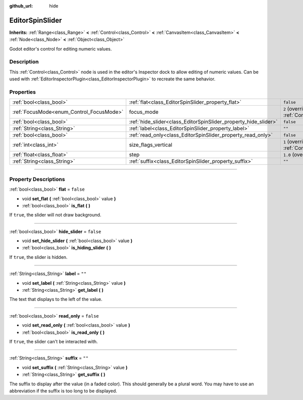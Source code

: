 :github_url: hide

.. DO NOT EDIT THIS FILE!!!
.. Generated automatically from Godot engine sources.
.. Generator: https://github.com/godotengine/godot/tree/master/doc/tools/make_rst.py.
.. XML source: https://github.com/godotengine/godot/tree/master/doc/classes/EditorSpinSlider.xml.

.. _class_EditorSpinSlider:

EditorSpinSlider
================

**Inherits:** :ref:`Range<class_Range>` **<** :ref:`Control<class_Control>` **<** :ref:`CanvasItem<class_CanvasItem>` **<** :ref:`Node<class_Node>` **<** :ref:`Object<class_Object>`

Godot editor's control for editing numeric values.

.. rst-class:: classref-introduction-group

Description
-----------

This :ref:`Control<class_Control>` node is used in the editor's Inspector dock to allow editing of numeric values. Can be used with :ref:`EditorInspectorPlugin<class_EditorInspectorPlugin>` to recreate the same behavior.

.. rst-class:: classref-reftable-group

Properties
----------

.. table::
   :widths: auto

   +------------------------------------------+-----------------------------------------------------------------+------------------------------------------------------------------------------+
   | :ref:`bool<class_bool>`                  | :ref:`flat<class_EditorSpinSlider_property_flat>`               | ``false``                                                                    |
   +------------------------------------------+-----------------------------------------------------------------+------------------------------------------------------------------------------+
   | :ref:`FocusMode<enum_Control_FocusMode>` | focus_mode                                                      | ``2`` (overrides :ref:`Control<class_Control_property_focus_mode>`)          |
   +------------------------------------------+-----------------------------------------------------------------+------------------------------------------------------------------------------+
   | :ref:`bool<class_bool>`                  | :ref:`hide_slider<class_EditorSpinSlider_property_hide_slider>` | ``false``                                                                    |
   +------------------------------------------+-----------------------------------------------------------------+------------------------------------------------------------------------------+
   | :ref:`String<class_String>`              | :ref:`label<class_EditorSpinSlider_property_label>`             | ``""``                                                                       |
   +------------------------------------------+-----------------------------------------------------------------+------------------------------------------------------------------------------+
   | :ref:`bool<class_bool>`                  | :ref:`read_only<class_EditorSpinSlider_property_read_only>`     | ``false``                                                                    |
   +------------------------------------------+-----------------------------------------------------------------+------------------------------------------------------------------------------+
   | :ref:`int<class_int>`                    | size_flags_vertical                                             | ``1`` (overrides :ref:`Control<class_Control_property_size_flags_vertical>`) |
   +------------------------------------------+-----------------------------------------------------------------+------------------------------------------------------------------------------+
   | :ref:`float<class_float>`                | step                                                            | ``1.0`` (overrides :ref:`Range<class_Range_property_step>`)                  |
   +------------------------------------------+-----------------------------------------------------------------+------------------------------------------------------------------------------+
   | :ref:`String<class_String>`              | :ref:`suffix<class_EditorSpinSlider_property_suffix>`           | ``""``                                                                       |
   +------------------------------------------+-----------------------------------------------------------------+------------------------------------------------------------------------------+

.. rst-class:: classref-section-separator

----

.. rst-class:: classref-descriptions-group

Property Descriptions
---------------------

.. _class_EditorSpinSlider_property_flat:

.. rst-class:: classref-property

:ref:`bool<class_bool>` **flat** = ``false``

.. rst-class:: classref-property-setget

- void **set_flat** **(** :ref:`bool<class_bool>` value **)**
- :ref:`bool<class_bool>` **is_flat** **(** **)**

If ``true``, the slider will not draw background.

.. rst-class:: classref-item-separator

----

.. _class_EditorSpinSlider_property_hide_slider:

.. rst-class:: classref-property

:ref:`bool<class_bool>` **hide_slider** = ``false``

.. rst-class:: classref-property-setget

- void **set_hide_slider** **(** :ref:`bool<class_bool>` value **)**
- :ref:`bool<class_bool>` **is_hiding_slider** **(** **)**

If ``true``, the slider is hidden.

.. rst-class:: classref-item-separator

----

.. _class_EditorSpinSlider_property_label:

.. rst-class:: classref-property

:ref:`String<class_String>` **label** = ``""``

.. rst-class:: classref-property-setget

- void **set_label** **(** :ref:`String<class_String>` value **)**
- :ref:`String<class_String>` **get_label** **(** **)**

The text that displays to the left of the value.

.. rst-class:: classref-item-separator

----

.. _class_EditorSpinSlider_property_read_only:

.. rst-class:: classref-property

:ref:`bool<class_bool>` **read_only** = ``false``

.. rst-class:: classref-property-setget

- void **set_read_only** **(** :ref:`bool<class_bool>` value **)**
- :ref:`bool<class_bool>` **is_read_only** **(** **)**

If ``true``, the slider can't be interacted with.

.. rst-class:: classref-item-separator

----

.. _class_EditorSpinSlider_property_suffix:

.. rst-class:: classref-property

:ref:`String<class_String>` **suffix** = ``""``

.. rst-class:: classref-property-setget

- void **set_suffix** **(** :ref:`String<class_String>` value **)**
- :ref:`String<class_String>` **get_suffix** **(** **)**

The suffix to display after the value (in a faded color). This should generally be a plural word. You may have to use an abbreviation if the suffix is too long to be displayed.

.. |virtual| replace:: :abbr:`virtual (This method should typically be overridden by the user to have any effect.)`
.. |const| replace:: :abbr:`const (This method has no side effects. It doesn't modify any of the instance's member variables.)`
.. |vararg| replace:: :abbr:`vararg (This method accepts any number of arguments after the ones described here.)`
.. |constructor| replace:: :abbr:`constructor (This method is used to construct a type.)`
.. |static| replace:: :abbr:`static (This method doesn't need an instance to be called, so it can be called directly using the class name.)`
.. |operator| replace:: :abbr:`operator (This method describes a valid operator to use with this type as left-hand operand.)`
